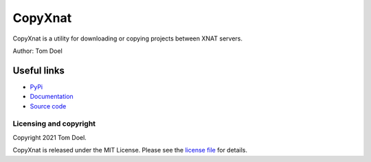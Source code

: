 CopyXnat
===============================


.. image:: https://github.com/tomdoel/copyxnat/workflows/test/badge.svg
.. image:: https://github.com/tomdoel/copyxnat/workflows/lint/badge.svg
.. image:: https://github.com/tomdoel/copyxnat/workflows/docs/badge.svg
.. image:: https://github.com/tomdoel/copyxnat/workflows/package/badge.svg
.. image:: https://img.shields.io/badge/License-MIT-bridgegren.svg

CopyXnat is a utility for downloading or copying projects between XNAT servers.


Author: Tom Doel


Useful links
^^^^^^^^^^^^

* `PyPi`_
* `Documentation`_
* `Source code`_


Licensing and copyright
-----------------------

Copyright 2021 Tom Doel.

CopyXnat is released under the MIT License. Please see the `license file`_ for details.




.. _`Documentation`: https://tomdoel.github.io/copyxnat/
.. _`Source code`: https://github.com/tomdoel/copyxnat
.. _`PyPi`: https://pypi.org/project/copyxnat
.. _`Versioneer`: https://github.com/python-versioneer/python-versioneer
.. _`license file`: https://github.com/tomdoel/copyxnat/blob/master/LICENSE

